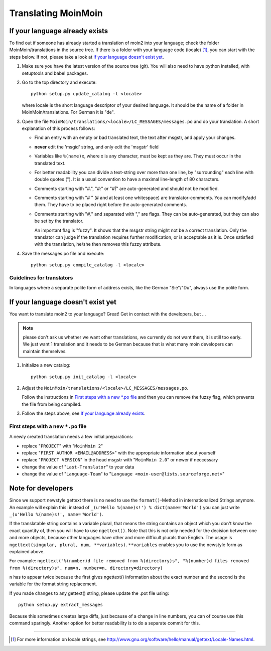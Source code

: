 ====================
Translating MoinMoin
====================

If your language already exists
-------------------------------

To find out if someone has already started a translation of moin2 into your
language; check the folder MoinMoin/translations in the source tree.
If there is a folder with your language code (locale) [#]_, you can
start with the steps below. If not, please take a look at `If your
language doesn't exist yet`_.


1. Make sure you have the latest version of the source tree (git).
   You will also need to have python installed, with setuptools and babel
   packages.

2. Go to the top directory and execute::

       python setup.py update_catalog -l <locale>

   where locale is the short language descriptor of your desired
   language. It should be the name of a folder in MoinMoin/translations.
   For German it is "de".

3. Open the file ``MoinMoin/translations/<locale>/LC_MESSAGES/messages.po``
   and do your translation. A short explanation of this process follows:

   * Find an entry with an empty or bad translated text, the text after
     msgstr, and apply your changes.

   * **never** edit the 'msgid' string, and only edit the 'msgstr' field

   * Variables like ``%(name)x``, where x is any character, must be kept as
     they are. They must occur in the translated text.

   * For better readability you can divide a text-string over more than
     one line, by "surrounding" each line with double quotes (").
     It is a usual convention to have a maximal line-length of 80
     characters.

   * Comments starting with "#.", "*#:*" or "*#|*" are
     auto-generated and should not be modified.

   * Comments starting with "# " (# and at least one whitespace) are
     translator-comments. You can modify/add them. They have to be
     placed right before the auto-generated comments.

   * Comments starting with "*#,*" and separated with "," are flags.
     They can be auto-generated, but they can also be set by the
     translator.

     An important flag is "fuzzy". It shows that the msgstr string might
     not be a correct translation. Only the translator can
     judge if the translation requires further modification, or is
     acceptable as it is. Once satisfied with the translation, he/she then
     removes this fuzzy attribute.

4. Save the messages.po file and execute::

       python setup.py compile_catalog -l <locale>


Guidelines for translators
``````````````````````````
In languages where a separate polite form of address exists, like the
German "Sie"/"Du", always use the polite form.


If your language doesn't exist yet
----------------------------------

You want to translate moin2 to your language? Great! Get in contact with
the developers, but ...

.. note::

  please don't ask us whether we want other translations, we
  currently do not want them, it is still too early. We just want
  1 translation and it needs to be German because that is what many
  moin developers can maintain themselves.

1. Initialize a new catalog::

       python setup.py init_catalog -l <locale>

2. Adjust the ``MoinMoin/translations/<locale>/LC_MESSAGES/messages.po``.

   Follow the instructions in `First steps with a new *.po file`_ and
   then you can remove the fuzzy flag, which prevents the file from
   being compiled.

3. Follow the steps above, see `If your language already exists`_.

First steps with a new ``*.po`` file
````````````````````````````````````

A newly created translation needs a few initial preparations:

* replace "``PROJECT``" with "``MoinMoin 2``"

* replace "``FIRST AUTHOR <EMAIL@ADDRESS>``" with the appropriate information
  about yourself

* replace "``PROJECT VERSION``" in the head msgstr with
  "``MoinMoin 2.0``" or newer if neccessary

* change the value of "``Last-Translator``" to your data

* change the value of "``Language-Team``" to
  "``Language <moin-user@lists.sourceforge.net>``"

Note for developers
-------------------

Since we support newstyle gettext there is no need to use the
``format()``-Method in internationalized Strings anymore. An example
will explain this: instead of
``_(u'Hello %(name)s!') % dict(name='World')`` you can just
write ``_(u'Hello %(name)s!', name='World')``.

If the translatable string contains a variable plural, that means
the string contains an object which you don't know the exact quantity
of, then you will have to use
``ngettext()``. Note that this is not only needed for the decision
between one and more objects, because other languages have other
and more difficult plurals than English. The usage is
``ngettext(singular, plural, num, **variables)``. ``**variables``
enables you to use the newstyle form as explained above.

For example:
``ngettext("%(number)d file removed from %(directory)s", "%(number)d files removed from %(directory)s", num=n, number=n, directory=directory)``

``n`` has to appear twice because the first gives ngettext() information
about the exact number and the second is the variable for the format
string replacement.

If you made changes to any gettext() string, please update the .pot file
using::

    python setup.py extract_messages

Because this sometimes creates large diffs, just because of a
change in line numbers, you can of course use this command sparingly.
Another option for better readability is to do a separate commit
for this.


------

.. [#] For more information on locale strings, see
   http://www.gnu.org/software/hello/manual/gettext/Locale-Names.html.
